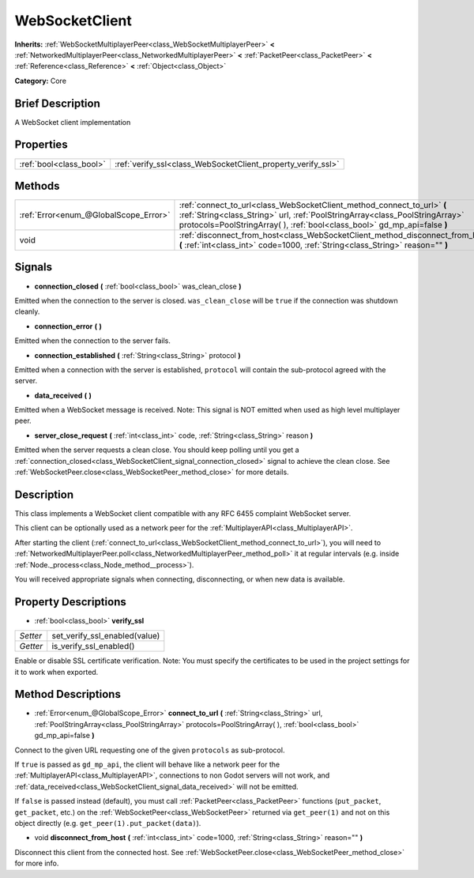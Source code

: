 .. Generated automatically by doc/tools/makerst.py in Godot's source tree.
.. DO NOT EDIT THIS FILE, but the WebSocketClient.xml source instead.
.. The source is found in doc/classes or modules/<name>/doc_classes.

.. _class_WebSocketClient:

WebSocketClient
===============

**Inherits:** :ref:`WebSocketMultiplayerPeer<class_WebSocketMultiplayerPeer>` **<** :ref:`NetworkedMultiplayerPeer<class_NetworkedMultiplayerPeer>` **<** :ref:`PacketPeer<class_PacketPeer>` **<** :ref:`Reference<class_Reference>` **<** :ref:`Object<class_Object>`

**Category:** Core

Brief Description
-----------------

A WebSocket client implementation

Properties
----------

+-------------------------+--------------------------------------------------------------+
| :ref:`bool<class_bool>` | :ref:`verify_ssl<class_WebSocketClient_property_verify_ssl>` |
+-------------------------+--------------------------------------------------------------+

Methods
-------

+---------------------------------------+--------------------------------------------------------------------------------------------------------------------------------------------------------------------------------------------------------------------------------------+
| :ref:`Error<enum_@GlobalScope_Error>` | :ref:`connect_to_url<class_WebSocketClient_method_connect_to_url>` **(** :ref:`String<class_String>` url, :ref:`PoolStringArray<class_PoolStringArray>` protocols=PoolStringArray(  ), :ref:`bool<class_bool>` gd_mp_api=false **)** |
+---------------------------------------+--------------------------------------------------------------------------------------------------------------------------------------------------------------------------------------------------------------------------------------+
| void                                  | :ref:`disconnect_from_host<class_WebSocketClient_method_disconnect_from_host>` **(** :ref:`int<class_int>` code=1000, :ref:`String<class_String>` reason="" **)**                                                                    |
+---------------------------------------+--------------------------------------------------------------------------------------------------------------------------------------------------------------------------------------------------------------------------------------+

Signals
-------

.. _class_WebSocketClient_signal_connection_closed:

- **connection_closed** **(** :ref:`bool<class_bool>` was_clean_close **)**

Emitted when the connection to the server is closed. ``was_clean_close`` will be ``true`` if the connection was shutdown cleanly.

.. _class_WebSocketClient_signal_connection_error:

- **connection_error** **(** **)**

Emitted when the connection to the server fails.

.. _class_WebSocketClient_signal_connection_established:

- **connection_established** **(** :ref:`String<class_String>` protocol **)**

Emitted when a connection with the server is established, ``protocol`` will contain the sub-protocol agreed with the server.

.. _class_WebSocketClient_signal_data_received:

- **data_received** **(** **)**

Emitted when a WebSocket message is received. Note: This signal is NOT emitted when used as high level multiplayer peer.

.. _class_WebSocketClient_signal_server_close_request:

- **server_close_request** **(** :ref:`int<class_int>` code, :ref:`String<class_String>` reason **)**

Emitted when the server requests a clean close. You should keep polling until you get a :ref:`connection_closed<class_WebSocketClient_signal_connection_closed>` signal to achieve the clean close. See :ref:`WebSocketPeer.close<class_WebSocketPeer_method_close>` for more details.

Description
-----------

This class implements a WebSocket client compatible with any RFC 6455 complaint WebSocket server.

This client can be optionally used as a network peer for the :ref:`MultiplayerAPI<class_MultiplayerAPI>`.

After starting the client (:ref:`connect_to_url<class_WebSocketClient_method_connect_to_url>`), you will need to :ref:`NetworkedMultiplayerPeer.poll<class_NetworkedMultiplayerPeer_method_poll>` it at regular intervals (e.g. inside :ref:`Node._process<class_Node_method__process>`).

You will received appropriate signals when connecting, disconnecting, or when new data is available.

Property Descriptions
---------------------

.. _class_WebSocketClient_property_verify_ssl:

- :ref:`bool<class_bool>` **verify_ssl**

+----------+-------------------------------+
| *Setter* | set_verify_ssl_enabled(value) |
+----------+-------------------------------+
| *Getter* | is_verify_ssl_enabled()       |
+----------+-------------------------------+

Enable or disable SSL certificate verification. Note: You must specify the certificates to be used in the project settings for it to work when exported.

Method Descriptions
-------------------

.. _class_WebSocketClient_method_connect_to_url:

- :ref:`Error<enum_@GlobalScope_Error>` **connect_to_url** **(** :ref:`String<class_String>` url, :ref:`PoolStringArray<class_PoolStringArray>` protocols=PoolStringArray(  ), :ref:`bool<class_bool>` gd_mp_api=false **)**

Connect to the given URL requesting one of the given ``protocols`` as sub-protocol.

If ``true`` is passed as ``gd_mp_api``, the client will behave like a network peer for the :ref:`MultiplayerAPI<class_MultiplayerAPI>`, connections to non Godot servers will not work, and :ref:`data_received<class_WebSocketClient_signal_data_received>` will not be emitted.

If ``false`` is passed instead (default), you must call :ref:`PacketPeer<class_PacketPeer>` functions (``put_packet``, ``get_packet``, etc.) on the :ref:`WebSocketPeer<class_WebSocketPeer>` returned via ``get_peer(1)`` and not on this object directly (e.g. ``get_peer(1).put_packet(data)``).

.. _class_WebSocketClient_method_disconnect_from_host:

- void **disconnect_from_host** **(** :ref:`int<class_int>` code=1000, :ref:`String<class_String>` reason="" **)**

Disconnect this client from the connected host. See :ref:`WebSocketPeer.close<class_WebSocketPeer_method_close>` for more info.

